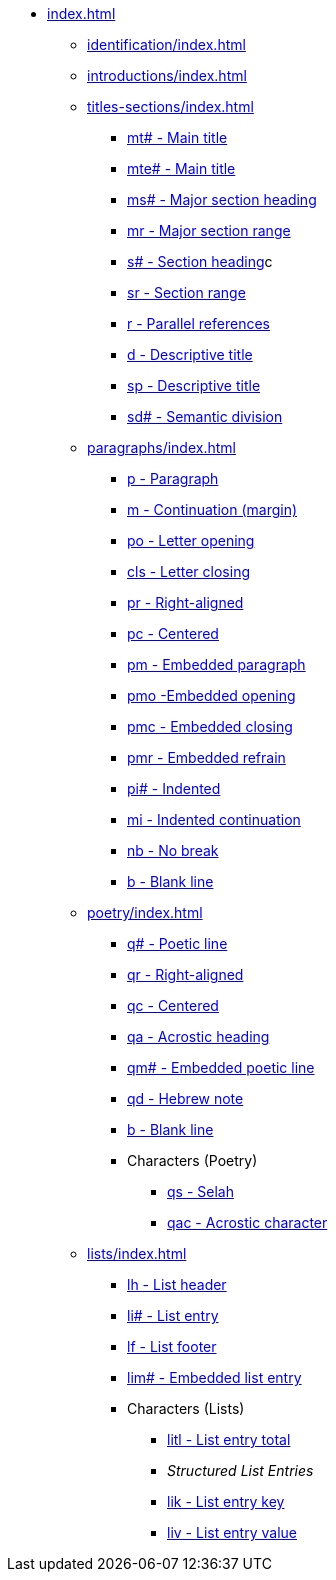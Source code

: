 * xref:index.adoc[]
** xref:identification/index.adoc[]
** xref:introductions/index.adoc[]
// ** Titles & Sections
** xref:titles-sections/index.adoc[]
// tag::nav-titles-sections[]
*** xref:titles-sections/mt.adoc[mt# - Main title]
*** xref:titles-sections/mte.adoc[mte# - Main title]
*** xref:titles-sections/ms.adoc[ms# - Major section heading]
*** xref:titles-sections/mr.adoc[mr - Major section range]
*** xref:titles-sections/s.adoc[s# - Section heading]c
*** xref:titles-sections/sr.adoc[sr - Section range]
*** xref:titles-sections/r.adoc[r - Parallel references]
*** xref:titles-sections/d.adoc[d - Descriptive title]
*** xref:titles-sections/sp.adoc[sp - Descriptive title]
*** xref:titles-sections/sd.adoc[sd# - Semantic division]
// end::nav-titles-sections[]
// ** Paragraphs
** xref:paragraphs/index.adoc[]
// tag::nav-paragraphs[]
*** xref:paragraphs/p.adoc[p - Paragraph]
*** xref:paragraphs/m.adoc[m - Continuation (margin)]
*** xref:paragraphs/po.adoc[po - Letter opening]
*** xref:paragraphs/cls.adoc[cls - Letter closing]
*** xref:paragraphs/pr.adoc[pr - Right-aligned]
*** xref:paragraphs/pc.adoc[pc - Centered]
*** xref:paragraphs/pm.adoc[pm - Embedded paragraph]
*** xref:paragraphs/pmo.adoc[pmo -Embedded opening]
*** xref:paragraphs/pmc.adoc[pmc - Embedded closing]
*** xref:paragraphs/pmr.adoc[pmr - Embedded refrain]
*** xref:paragraphs/pi.adoc[pi# - Indented]
*** xref:paragraphs/mi.adoc[mi - Indented continuation]
// DEPRECATED *** xref:paragraphs/mi.adoc[ph - Indented hanging]
*** xref:paragraphs/nb.adoc[nb - No break]
*** xref:paragraphs/b.adoc[b - Blank line]
// end::nav-paragraphs[]
// ** Poetry
** xref:poetry/index.adoc[]
// tag::nav-poetry[]
*** xref:poetry/q.adoc[q# - Poetic line]
*** xref:poetry/qr.adoc[qr - Right-aligned]
*** xref:poetry/qc.adoc[qc - Centered]
*** xref:poetry/qa.adoc[qa - Acrostic heading]
*** xref:poetry/qm.adoc[qm# - Embedded poetic line]
*** xref:poetry/qd.adoc[qd - Hebrew note]
*** xref:poetry/b.adoc[b - Blank line]
*** Characters (Poetry)
**** xref:char:poetry/qs.adoc[qs - Selah]
**** xref:char:poetry/qac.adoc[qac - Acrostic character]
// end::nav-poetry[]
// ** Lists
** xref:lists/index.adoc[]
// tag::nav-lists[]
*** xref:lists/lh.adoc[lh - List header]
*** xref:lists/li.adoc[li# - List entry]
*** xref:lists/lf.adoc[lf - List footer]
*** xref:lists/lim.adoc[lim# - Embedded list entry]
*** Characters (Lists)
**** xref:char:lists/litl.adoc[litl - List entry total]
**** _Structured List Entries_
**** xref:char:lists/lik.adoc[lik - List entry key]
**** xref:char:lists/liv.adoc[liv - List entry value]
// end::nav-lists[]